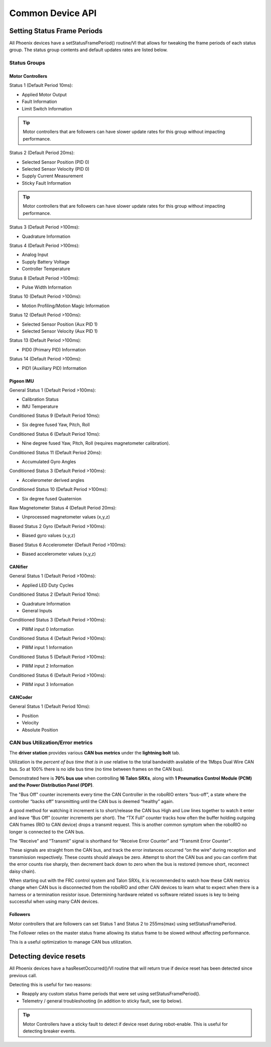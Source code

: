 Common Device API
=================

Setting Status Frame Periods
~~~~~~~~~~~~~~~~~~~~~~~~~~~~~~~~~~~~~~~~~~~~~~~~~~~~~~~~~~~~~~~~~~~~~~~~~~~~~~~~~~~~~~
All Phoenix devices have a setStatusFramePeriod() routine/VI that allows for tweaking the frame periods of each status group.
The status group contents and default updates rates are listed below.

Status Groups
------------------------------------------------------

Motor Controllers
''''''''''''''''''''''''''''''''''''''''''''''''
Status 1 (Default Period 10ms):

- Applied Motor Output
- Fault Information
- Limit Switch Information

.. tip:: Motor controllers that are followers can have slower update rates for this group without impacting performance.

Status 2 (Default Period 20ms):

- Selected Sensor Position (PID 0)
- Selected Sensor Velocity (PID 0)
- Supply Current Measurement
- Sticky Fault Information

.. tip:: Motor controllers that are followers can have slower update rates for this group without impacting performance.

Status 3 (Default Period >100ms):

- Quadrature Information

Status 4 (Default Period >100ms):

- Analog Input
- Supply Battery Voltage
- Controller Temperature

Status 8 (Default Period >100ms):

- Pulse Width Information

Status 10 (Default Period >100ms):

- Motion Profiling/Motion Magic Information

Status 12 (Default Period >100ms):

- Selected Sensor Position (Aux PID 1)
- Selected Sensor Velocity (Aux PID 1)

Status 13 (Default Period >100ms):

- PID0 (Primary PID) Information

Status 14 (Default Period >100ms):

- PID1 (Auxiliary PID) Information


Pigeon IMU
''''''''''''''''''''''''''''''''''''''''''''''''
General Status 1 (Default Period >100ms):

- Calibration Status
- IMU Temperature

Conditioned Status 9 (Default Period 10ms):

- Six degree fused Yaw, Pitch, Roll

Conditioned Status 6 (Default Period 10ms):

- Nine degree fused Yaw, Pitch, Roll (requires magnetometer calibration).

Conditioned Status 11 (Default Period 20ms):

- Accumulated Gyro Angles

Conditioned Status 3 (Default Period >100ms):

- Accelerometer derived angles

Conditioned Status 10 (Default Period >100ms):

- Six degree fused Quaternion

Raw Magnetometer Status 4 (Default Period 20ms):

- Unprocessed magnetometer values (x,y,z)

Biased Status 2 Gyro (Default Period >100ms):

- Biased gyro values (x,y,z)

Biased Status 6 Accelerometer (Default Period >100ms):

- Biased accelerometer values (x,y,z)

CANifier
''''''''''''''''''''''''''''''''''''''''''''''''
General Status 1 (Default Period >100ms):

- Applied LED Duty Cycles

Conditioned Status 2 (Default Period 10ms):

- Quadrature Information
- General Inputs

Conditioned Status 3 (Default Period >100ms):

- PWM input 0 Information

Conditioned Status 4 (Default Period >100ms):

- PWM input 1 Information

Conditioned Status 5 (Default Period >100ms):

- PWM input 2 Information

Conditioned Status 6 (Default Period >100ms):

- PWM input 3 Information

CANCoder
''''''''''''''''''''''''''''''''''''''''''''''''
General Status 1 (Default Period 10ms):

- Position

- Velocity

- Absolute Position


CAN bus Utilization/Error metrics
------------------------------------------------------
The **driver station** provides various **CAN bus metrics** under the **lightning bolt** tab.

Utilization is the *percent of bus time that is in use* relative to the total bandwidth available of the 1Mbps Dual Wire CAN bus. 
So at 100% there is no idle bus time (no time between frames on the CAN bus).

.. tip: We recommend keeping the bus utilization below 90

Demonstrated here is **70% bus use** when controlling **16 Talon SRXs**, along with **1 Pneumatics Control Module (PCM) and the Power Distribution Panel (PDP)**.

.. image:: img/ds-can-util.png

.. note: This is using the default status frame periods.

The "Bus Off" counter increments every time the CAN Controller in the roboRIO enters “bus-off”, a state where the controller “backs off” transmitting until the CAN bus is deemed “healthy” again.

A good method for watching it increment is to short/release the CAN bus High and Low lines together to watch it enter and leave “Bus Off” (counter increments per short).
The “TX Full” counter tracks how often the buffer holding outgoing CAN frames (RIO to CAN device) drops a transmit request. This is another common symptom when the roboRIO no longer is connected to the CAN bus.

The “Receive” and “Transmit” signal is shorthand for “Receive Error Counter” and “Transmit Error Counter”. 

These signals are straight from the CAN bus, and track the error instances occurred “on the wire” during reception and transmission respectively. 
These counts should always be zero. Attempt to short the CAN bus and you can confirm that the error counts rise sharply, then decrement back down to zero when the bus is restored (remove short, reconnect daisy chain).

When starting out with the FRC control system and Talon SRXs, it is recommended to watch how these CAN metrics change when CAN bus is disconnected from the roboRIO and other CAN devices to learn what to expect when there is a harness or a termination resistor issue.
Determining hardware related vs software related issues is key to being successful when using many CAN devices.

Followers
''''''''''''''''''''''''''''''''''''''''''''''''
Motor controllers that are followers can set Status 1 and Status 2 to 255ms(max) using setStatusFramePeriod.

The Follower relies on the master status frame allowing its status frame to be slowed without affecting performance.

This is a useful optimization to manage CAN bus utilization.

Detecting device resets
~~~~~~~~~~~~~~~~~~~~~~~~~~~~~~~~~~~~~~~~~~~~~~~~~~~~~~~~~~~~~~~~~~~~~~~~~~~~~~~~~~~~~~
All Phoenix devices have a hasResetOccurred()/VI routine that will return true if device reset has been detected since previous call.

Detecting this is useful for two reasons:

- Reapply any custom status frame periods that were set using setStatusFramePeriod().
- Telemetry / general troubleshooting (in addition to sticky fault, see tip below).

.. tip:: Motor Controllers have a sticky fault to detect if device reset during robot-enable.  This is useful for detecting breaker events.
